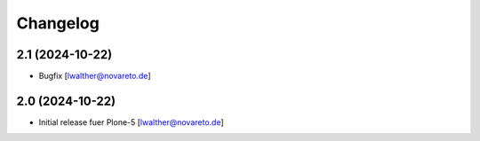 Changelog
=========


2.1 (2024-10-22)
----------------

- Bugfix [lwalther@novareto.de]


2.0 (2024-10-22)
----------------

- Initial release fuer Plone-5
  [lwalther@novareto.de]
